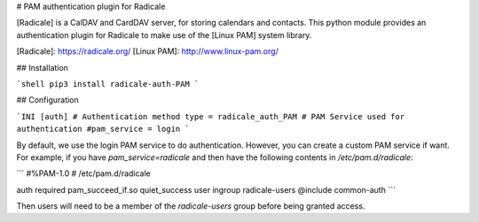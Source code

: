 # PAM authentication plugin for Radicale

[Radicale] is a CalDAV and CardDAV server, for storing calendars and
contacts.  This python module provides an authentication plugin for Radicale
to make use of the [Linux PAM] system library.

[Radicale]: https://radicale.org/
[Linux PAM]: http://www.linux-pam.org/


## Installation

```shell
pip3 install radicale-auth-PAM
```

## Configuration

```INI
[auth]
# Authentication method
type = radicale_auth_PAM
# PAM Service used for authentication
#pam_service = login
```

By default, we use the login PAM service to do authentication.  However, you
can create a custom PAM service if want.  For example, if you have `pam_service=radicale` and then have the following contents in `/etc/pam.d/radicale`:

```
#%PAM-1.0
# /etc/pam.d/radicale

auth required pam_succeed_if.so quiet_success user ingroup radicale-users
@include common-auth
```

Then users will need to be a member of the `radicale-users` group before being
granted access.



